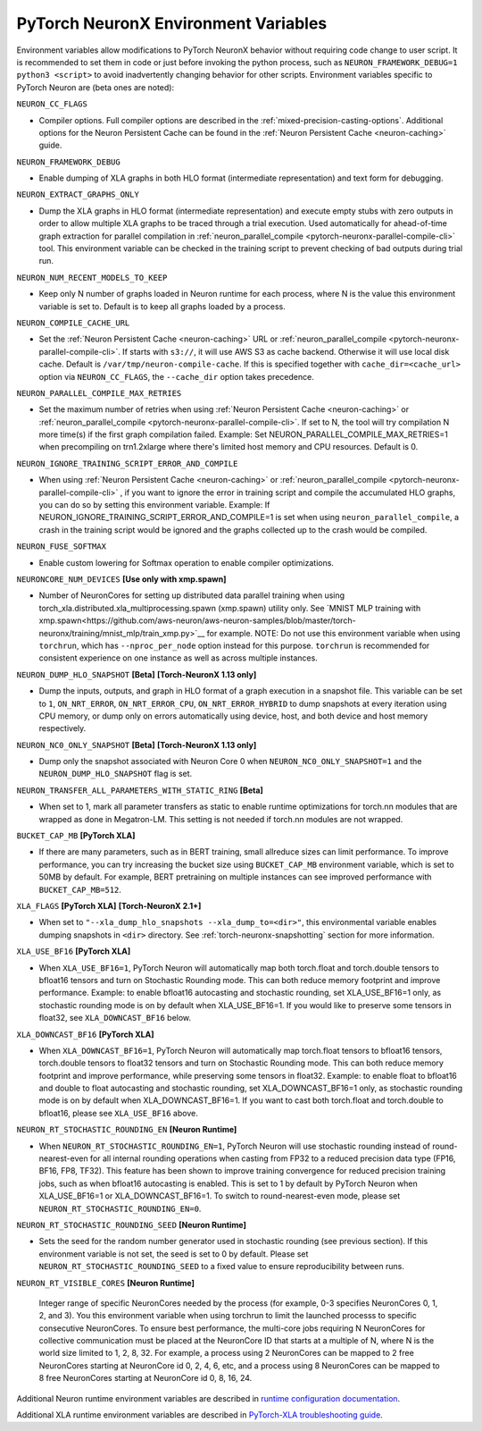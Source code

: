 .. _pytorch-neuronx-envvars:

PyTorch NeuronX Environment Variables
======================================

Environment variables allow modifications to PyTorch NeuronX behavior
without requiring code change to user script. It is recommended to set
them in code or just before invoking the python process, such as
``NEURON_FRAMEWORK_DEBUG=1 python3 <script>`` to avoid inadvertently
changing behavior for other scripts. Environment variables specific to
PyTorch Neuron are (beta ones are noted):

``NEURON_CC_FLAGS``

-  Compiler options. Full compiler options are described in the :ref:`mixed-precision-casting-options`.
   Additional options for the Neuron
   Persistent Cache can be found in the :ref:`Neuron Persistent Cache <neuron-caching>` guide.

``NEURON_FRAMEWORK_DEBUG``

-  Enable dumping of XLA graphs in both HLO format (intermediate representation) and text form for debugging.

``NEURON_EXTRACT_GRAPHS_ONLY``

-  Dump the XLA graphs in HLO format (intermediate representation) and execute empty stubs with zero outputs
   in order to allow multiple XLA graphs to be traced through a trial execution.
   Used automatically for ahead-of-time
   graph extraction for parallel compilation in :ref:`neuron_parallel_compile <pytorch-neuronx-parallel-compile-cli>`
   tool. This environment variable can be checked in the training script
   to prevent checking of bad outputs during trial run.

``NEURON_NUM_RECENT_MODELS_TO_KEEP`` 

-  Keep only N number of graphs loaded in Neuron runtime for each
   process, where N is the value this environment variable is set to.
   Default is to keep all graphs loaded by a process.

``NEURON_COMPILE_CACHE_URL``

-  Set the :ref:`Neuron Persistent Cache <neuron-caching>` URL or :ref:`neuron_parallel_compile <pytorch-neuronx-parallel-compile-cli>`.
   If starts with ``s3://``, it will use AWS S3 as cache backend. Otherwise it will use
   local disk cache. Default is ``/var/tmp/neuron-compile-cache``.
   If this is specified together with ``cache_dir=<cache_url>`` option via ``NEURON_CC_FLAGS``, the ``--cache_dir`` option takes precedence.

``NEURON_PARALLEL_COMPILE_MAX_RETRIES``

-  Set the maximum number of retries when using :ref:`Neuron Persistent Cache <neuron-caching>` or :ref:`neuron_parallel_compile <pytorch-neuronx-parallel-compile-cli>`.
   If set to N, the tool will try compilation N more time(s) if the first graph compilation failed.
   Example: Set NEURON_PARALLEL_COMPILE_MAX_RETRIES=1 when precompiling on 
   trn1.2xlarge where there's limited host memory and CPU resources.
   Default is 0.

``NEURON_IGNORE_TRAINING_SCRIPT_ERROR_AND_COMPILE`` 

- When using :ref:`Neuron Persistent Cache <neuron-caching>` or :ref:`neuron_parallel_compile <pytorch-neuronx-parallel-compile-cli>` , if you want to ignore the error in training script
  and compile the accumulated HLO graphs, you can do so by setting this environment variable.
  Example: If NEURON_IGNORE_TRAINING_SCRIPT_ERROR_AND_COMPILE=1 is set when using ``neuron_parallel_compile``,
  a crash in the training script would be ignored and the graphs collected up to the crash would be
  compiled.

``NEURON_FUSE_SOFTMAX``

- Enable custom lowering for Softmax operation to enable compiler optimizations.

``NEURONCORE_NUM_DEVICES`` **[Use only with xmp.spawn]**

-  Number of NeuronCores for setting up distributed data parallel training
   when using torch_xla.distributed.xla_multiprocessing.spawn (xmp.spawn) utility only. See `MNIST MLP training with xmp.spawn<https://github.com/aws-neuron/aws-neuron-samples/blob/master/torch-neuronx/training/mnist_mlp/train_xmp.py>`__ for example.
   NOTE: Do not use this environment variable when using ``torchrun``, which has ``--nproc_per_node`` option instead for this purpose. ``torchrun`` is recommended for consistent experience on one instance as well as across multiple instances.

``NEURON_DUMP_HLO_SNAPSHOT`` **[Beta]** **[Torch-NeuronX 1.13 only]**

- Dump the inputs, outputs, and graph in HLO format of a graph execution in a snapshot file. This
  variable can be set to ``1``, ``ON_NRT_ERROR``, ``ON_NRT_ERROR_CPU``, ``ON_NRT_ERROR_HYBRID`` to
  dump snapshots at every iteration using CPU memory, or dump only on errors automatically using
  device, host, and both device and host memory respectively.

``NEURON_NC0_ONLY_SNAPSHOT`` **[Beta]** **[Torch-NeuronX 1.13 only]**

- Dump only the snapshot associated with Neuron Core 0 when ``NEURON_NC0_ONLY_SNAPSHOT=1`` and 
  the ``NEURON_DUMP_HLO_SNAPSHOT`` flag is set.

``NEURON_TRANSFER_ALL_PARAMETERS_WITH_STATIC_RING`` **[Beta]**

- When set to 1, mark all parameter transfers as static to enable runtime optimizations for torch.nn modules that are wrapped as done in Megatron-LM. This setting is not needed if torch.nn modules are not wrapped.

``BUCKET_CAP_MB`` **[PyTorch XLA]**

- If there are many parameters, such as in BERT training, small allreduce sizes can limit performance. To improve performance, you can try increasing the bucket size using ``BUCKET_CAP_MB`` environment variable, which is set to 50MB by default. For example, BERT pretraining on multiple instances can see improved performance with ``BUCKET_CAP_MB=512``.

``XLA_FLAGS`` **[PyTorch XLA]** **[Torch-NeuronX 2.1+]**

- When set to ``"--xla_dump_hlo_snapshots --xla_dump_to=<dir>"``, this environmental variable enables dumping snapshots in ``<dir>`` directory. See :ref:`torch-neuronx-snapshotting` section for more information.

``XLA_USE_BF16`` **[PyTorch XLA]**

- When ``XLA_USE_BF16=1``, PyTorch Neuron will automatically map both torch.float and torch.double tensors
  to bfloat16 tensors and turn on Stochastic Rounding mode. This can both reduce memory footprint and improve performance.
  Example: to enable bfloat16 autocasting and stochastic rounding, set XLA_USE_BF16=1 only, as
  stochastic rounding mode is on by default when XLA_USE_BF16=1. If you would like to preserve some tensors in float32, see ``XLA_DOWNCAST_BF16`` below.

``XLA_DOWNCAST_BF16`` **[PyTorch XLA]**

- When ``XLA_DOWNCAST_BF16=1``, PyTorch Neuron will automatically map torch.float tensors to bfloat16 tensors, torch.double tensors
  to float32 tensors and turn on Stochastic Rounding mode. This can both reduce memory footprint and improve performance, while preserving some tensors in float32.
  Example: to enable float to bfloat16 and double to float autocasting and stochastic rounding, set XLA_DOWNCAST_BF16=1 only, as
  stochastic rounding mode is on by default when XLA_DOWNCAST_BF16=1. If you want to cast both torch.float and torch.double to bfloat16, please see ``XLA_USE_BF16`` above.

``NEURON_RT_STOCHASTIC_ROUNDING_EN`` **[Neuron Runtime]**

- When ``NEURON_RT_STOCHASTIC_ROUNDING_EN=1``, PyTorch Neuron will use stochastic rounding instead of
  round-nearest-even for all internal rounding operations when casting from FP32 to a reduced precision data type (FP16, BF16, FP8, TF32).
  This feature has been shown to improve
  training convergence for reduced precision training jobs, such as when bfloat16 autocasting is
  enabled. This is set to 1 by default by PyTorch Neuron when XLA_USE_BF16=1 or XLA_DOWNCAST_BF16=1. To switch to round-nearest-even mode, please set ``NEURON_RT_STOCHASTIC_ROUNDING_EN=0``.

``NEURON_RT_STOCHASTIC_ROUNDING_SEED`` **[Neuron Runtime]**

- Sets the seed for the
  random number generator used in stochastic rounding (see previous section). If this environment variable is not set, the seed is set to 0 by default. Please set ``NEURON_RT_STOCHASTIC_ROUNDING_SEED`` to a fixed value to ensure reproducibility between runs.

``NEURON_RT_VISIBLE_CORES`` **[Neuron Runtime]**

  Integer range of specific NeuronCores needed by the process (for example, 0-3 specifies NeuronCores 0, 1, 2, and 3).
  You this environment variable when using torchrun to limit the launched processs to specific consecutive NeuronCores. To ensure best performance, the multi-core jobs requiring N NeuronCores for collective communication must be placed at the NeuronCore ID that starts at a multiple of N, where N is the world size limited to 1, 2, 8, 32. For example, a process using 2 NeuronCores can be mapped to 2 free NeuronCores starting at NeuronCore id 0, 2, 4, 6, etc, and a process using 8 NeuronCores can be mapped to 8 free NeuronCores starting at NeuronCore id 0, 8, 16, 24.

Additional Neuron runtime environment variables are described in `runtime
configuration
documentation <https://awsdocs-neuron.readthedocs-hosted.com/en/latest/neuron-guide/neuron-runtime/nrt-configurable-parameters.html>`__.

Additional XLA runtime environment variables are described in `PyTorch-XLA troubleshooting guide
<https://github.com/pytorch/xla/blob/v1.10.0/TROUBLESHOOTING.md#user-content-environment-variables>`__.
